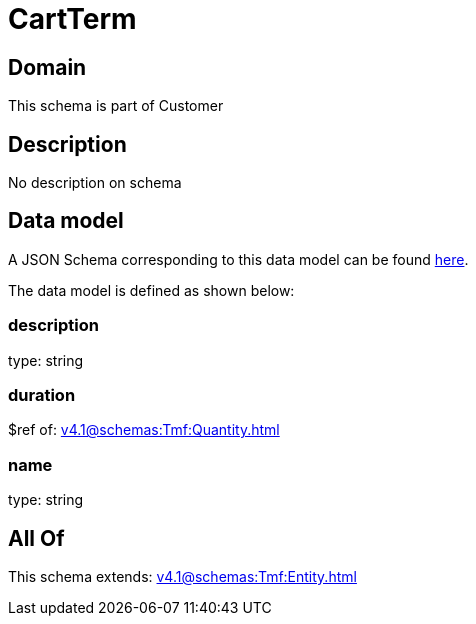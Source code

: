 = CartTerm

[#domain]
== Domain

This schema is part of Customer

[#description]
== Description

No description on schema


[#data_model]
== Data model

A JSON Schema corresponding to this data model can be found https://tmforum.org[here].

The data model is defined as shown below:


=== description
type: string


=== duration
$ref of: xref:v4.1@schemas:Tmf:Quantity.adoc[]


=== name
type: string


[#all_of]
== All Of

This schema extends: xref:v4.1@schemas:Tmf:Entity.adoc[]
